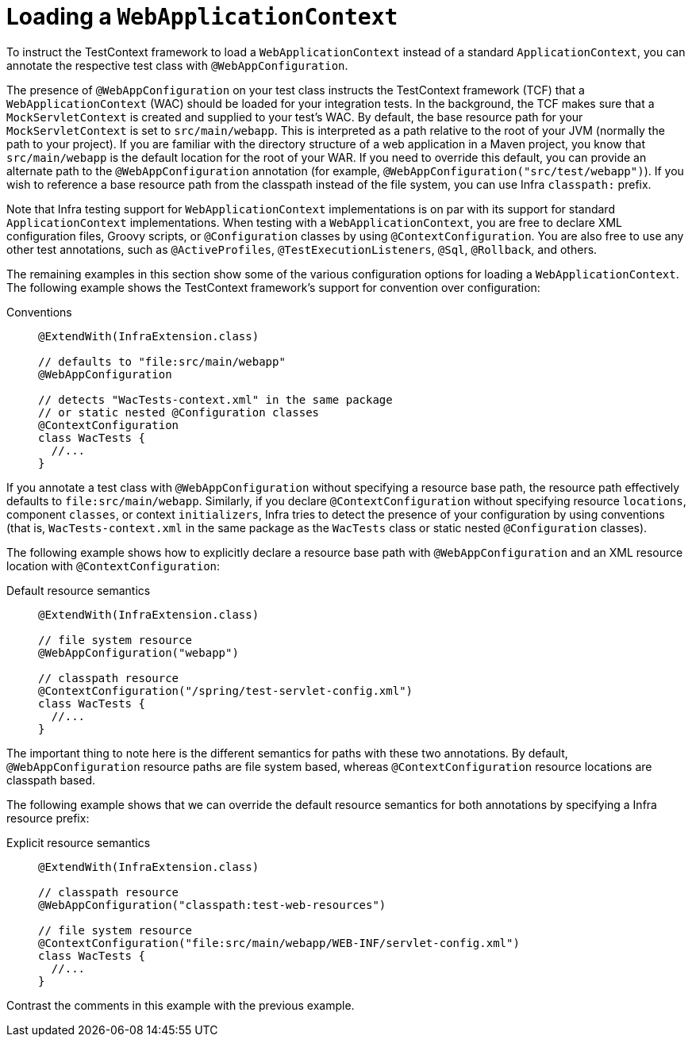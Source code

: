 [[testcontext-ctx-management-web]]
= Loading a `WebApplicationContext`

To instruct the TestContext framework to load a `WebApplicationContext` instead of a
standard `ApplicationContext`, you can annotate the respective test class with
`@WebAppConfiguration`.

The presence of `@WebAppConfiguration` on your test class instructs the TestContext
framework (TCF) that a `WebApplicationContext` (WAC) should be loaded for your
integration tests. In the background, the TCF makes sure that a `MockServletContext` is
created and supplied to your test's WAC. By default, the base resource path for your
`MockServletContext` is set to `src/main/webapp`. This is interpreted as a path relative
to the root of your JVM (normally the path to your project). If you are familiar with the
directory structure of a web application in a Maven project, you know that
`src/main/webapp` is the default location for the root of your WAR. If you need to
override this default, you can provide an alternate path to the `@WebAppConfiguration`
annotation (for example, `@WebAppConfiguration("src/test/webapp")`). If you wish to
reference a base resource path from the classpath instead of the file system, you can use
Infra `classpath:` prefix.

Note that Infra testing support for `WebApplicationContext` implementations is on par
with its support for standard `ApplicationContext` implementations. When testing with a
`WebApplicationContext`, you are free to declare XML configuration files, Groovy scripts,
or `@Configuration` classes by using `@ContextConfiguration`. You are also free to use
any other test annotations, such as `@ActiveProfiles`, `@TestExecutionListeners`, `@Sql`,
`@Rollback`, and others.

The remaining examples in this section show some of the various configuration options for
loading a `WebApplicationContext`. The following example shows the TestContext
framework's support for convention over configuration:

[tabs]
======
Conventions::
+
[source,java,indent=0,subs="verbatim,quotes",role="primary"]
----
@ExtendWith(InfraExtension.class)

// defaults to "file:src/main/webapp"
@WebAppConfiguration

// detects "WacTests-context.xml" in the same package
// or static nested @Configuration classes
@ContextConfiguration
class WacTests {
  //...
}
----

======

If you annotate a test class with `@WebAppConfiguration` without specifying a resource
base path, the resource path effectively defaults to `file:src/main/webapp`. Similarly,
if you declare `@ContextConfiguration` without specifying resource `locations`, component
`classes`, or context `initializers`, Infra tries to detect the presence of your
configuration by using conventions (that is, `WacTests-context.xml` in the same package
as the `WacTests` class or static nested `@Configuration` classes).

The following example shows how to explicitly declare a resource base path with
`@WebAppConfiguration` and an XML resource location with `@ContextConfiguration`:

[tabs]
======
Default resource semantics::
+
[source,java,indent=0,subs="verbatim,quotes",role="primary"]
----
@ExtendWith(InfraExtension.class)

// file system resource
@WebAppConfiguration("webapp")

// classpath resource
@ContextConfiguration("/spring/test-servlet-config.xml")
class WacTests {
  //...
}
----

======

The important thing to note here is the different semantics for paths with these two
annotations. By default, `@WebAppConfiguration` resource paths are file system based,
whereas `@ContextConfiguration` resource locations are classpath based.

The following example shows that we can override the default resource semantics for both
annotations by specifying a Infra resource prefix:

[tabs]
======
Explicit resource semantics::
+
[source,java,indent=0,subs="verbatim,quotes",role="primary"]
----
@ExtendWith(InfraExtension.class)

// classpath resource
@WebAppConfiguration("classpath:test-web-resources")

// file system resource
@ContextConfiguration("file:src/main/webapp/WEB-INF/servlet-config.xml")
class WacTests {
  //...
}
----

======

Contrast the comments in this example with the previous example.

